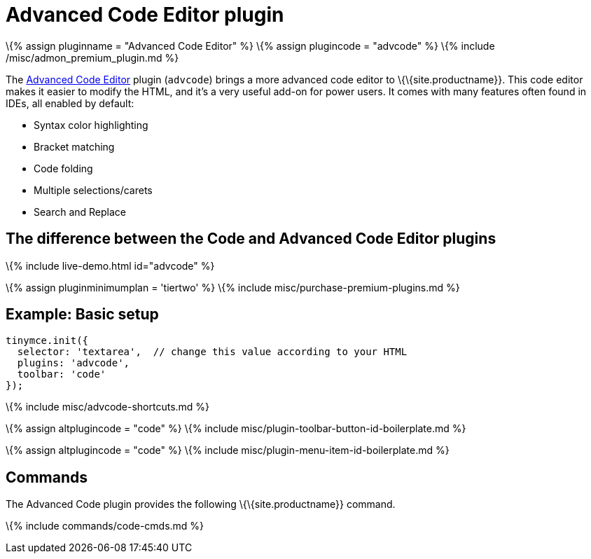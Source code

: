 = Advanced Code Editor plugin

:title_nav: Advanced Code Editor :description: How to setup TinyMCE's Advanced Code Editor plugin. :keywords: code advcode codemirror :controls: toolbar button, menu item

\{% assign pluginname = "Advanced Code Editor" %} \{% assign plugincode = "advcode" %} \{% include /misc/admon_premium_plugin.md %}

The link:{{site.baseurl}}/plugins-ref/premium/advcode/[Advanced Code Editor] plugin (`+advcode+`) brings a more advanced code editor to \{\{site.productname}}. This code editor makes it easier to modify the HTML, and it's a very useful add-on for power users. It comes with many features often found in IDEs, all enabled by default:

* Syntax color highlighting
* Bracket matching
* Code folding
* Multiple selections/carets
* Search and Replace

== The difference between the Code and Advanced Code Editor plugins

\{% include live-demo.html id="advcode" %}

\{% assign pluginminimumplan = 'tiertwo' %} \{% include misc/purchase-premium-plugins.md %}

== Example: Basic setup

[source,js]
----
tinymce.init({
  selector: 'textarea',  // change this value according to your HTML
  plugins: 'advcode',
  toolbar: 'code'
});
----

\{% include misc/advcode-shortcuts.md %}

\{% assign altplugincode = "code" %} \{% include misc/plugin-toolbar-button-id-boilerplate.md %}

\{% assign altplugincode = "code" %} \{% include misc/plugin-menu-item-id-boilerplate.md %}

== Commands

The Advanced Code plugin provides the following \{\{site.productname}} command.

\{% include commands/code-cmds.md %}
